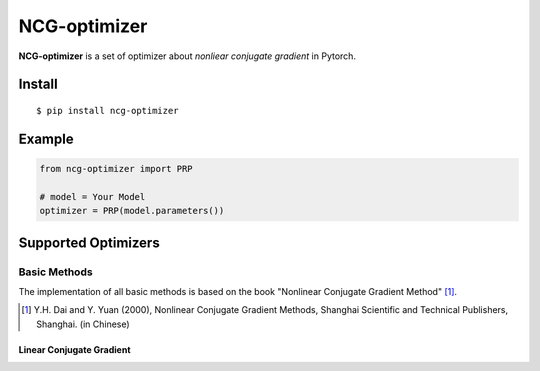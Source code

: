=============
NCG-optimizer
=============

**NCG-optimizer** is a set of optimizer about *nonliear conjugate gradient* in Pytorch.

Install
=======

::

    $ pip install ncg-optimizer

Example
=======

.. code-block:: python

    from ncg-optimizer import PRP

    # model = Your Model
    optimizer = PRP(model.parameters())

Supported Optimizers
====================

Basic Methods
-------------

The implementation of all basic methods is based on the book "Nonlinear Conjugate Gradient Method" [#NCGM]_.

.. [#NCGM] Y.H. Dai and Y. Yuan (2000), Nonlinear Conjugate Gradient Methods, Shanghai Scientific and Technical Publishers, Shanghai. (in Chinese)

Linear Conjugate Gradient
^^^^^^^^^^^^^^^^^^^^^^^^^

.. image:: https://raw.githubusercontent.com/RyunMi/NCG-optimizer/master/docs/LCG.png
    :aligh: center
